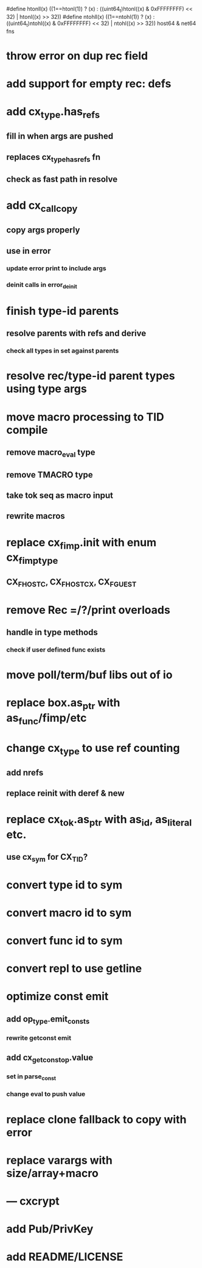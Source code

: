 #define htonll(x) ((1==htonl(1)) ? (x) : ((uint64_t)htonl((x) & 0xFFFFFFFF) << 32) | htonl((x) >> 32))
#define ntohll(x) ((1==ntohl(1)) ? (x) : ((uint64_t)ntohl((x) & 0xFFFFFFFF) << 32) | ntohl((x) >> 32))
host64 & net64 fns

* throw error on dup rec field
* add support for empty rec: defs
* add cx_type.has_refs
** fill in when args are pushed
** replaces cx_type_has_refs fn
** check as fast path in resolve
* add cx_call_copy
** copy args properly
** use in error
*** update error print to include args
*** deinit calls in error_deinit
* finish type-id parents
** resolve parents with refs and derive
*** check all types in set against parents
* resolve rec/type-id parent types using type args
* move macro processing to TID compile
** remove macro_eval type
** remove TMACRO type
** take tok seq as macro input
** rewrite macros
* replace cx_fimp.init with enum cx_fimp_type
** CX_FHOST_C, CX_FHOST_CX, CX_FGUEST
* remove Rec =/?/print overloads
** handle in type methods
*** check if user defined func exists
* move poll/term/buf libs out of io
* replace box.as_ptr with as_func/fimp/etc
* change cx_type to use ref counting
** add nrefs
** replace reinit with deref & new
* replace cx_tok.as_ptr with as_id, as_literal etc.
** use cx_sym for CX_TID?
* convert type id to sym
* convert macro id to sym
* convert func id to sym
* convert repl to use getline
* optimize const emit
** add op_type.emit_consts
*** rewrite getconst emit
** add cx_getconst_op.value
*** set in parse_const
*** change eval to push value
* replace clone fallback to copy with error
* replace varargs with size/array+macro
* --- cxcrypt
* add Pub/PrivKey
* add README/LICENSE

